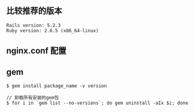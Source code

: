 ** 比较推荐的版本
#+BEGIN_SRC 
Rails version: 5.2.3
Ruby version: 2.6.5 (x86_64-linux)
#+END_SRC

** nginx.conf 配置

** gem 

#+BEGIN_SRC 
$ gem install package_name -v version 

// 卸载所有安装的gem包
$ for i in `gem list --no-versions`; do gem uninstall -aIx $i; done
#+END_SRC
